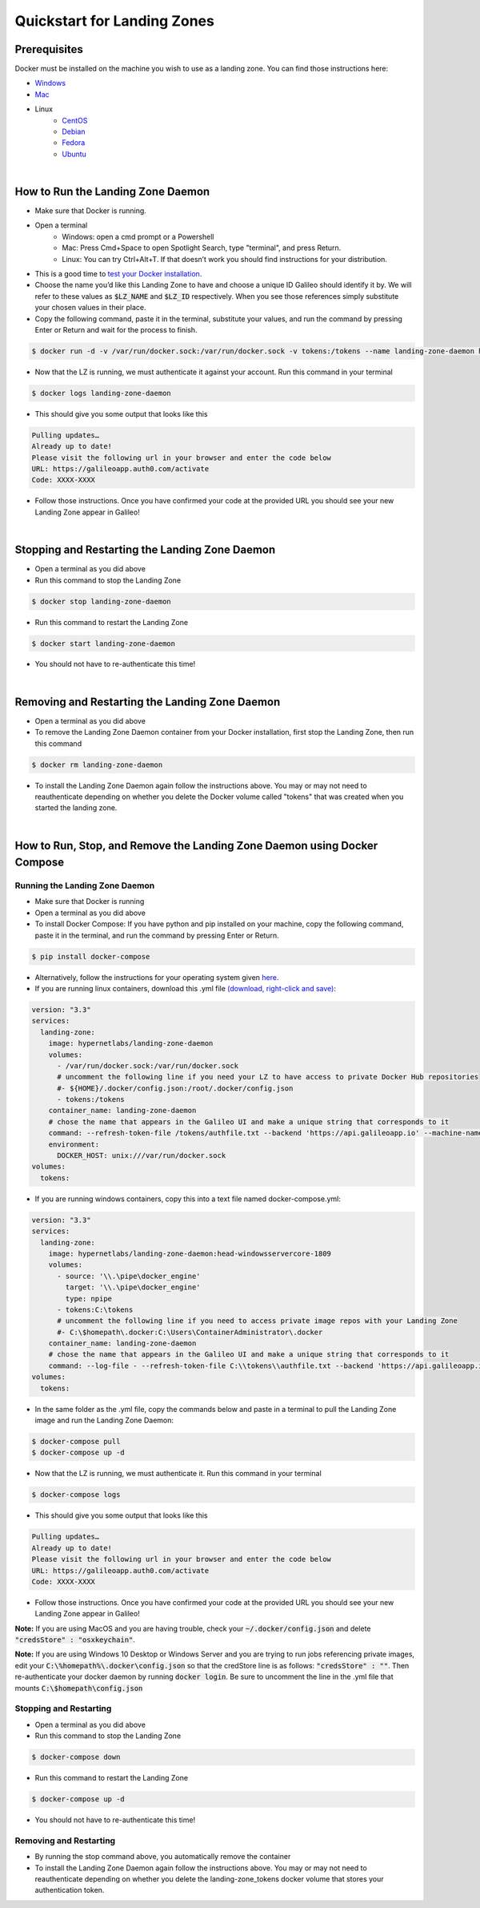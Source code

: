 .. _lz:

Quickstart for Landing Zones
============================
Prerequisites
-------------

Docker must be installed on the machine you wish to use as a landing zone. You can find those instructions here:

* `Windows <https://docs.docker.com/docker-for-windows/install/>`_
* `Mac <https://docs.docker.com/docker-for-mac/install/>`_
* Linux
    * `CentOS <https://docs.docker.com/engine/install/centos/>`_
    * `Debian <https://docs.docker.com/engine/install/debian/>`_
    * `Fedora <https://docs.docker.com/engine/install/fedora/>`_
    * `Ubuntu <https://docs.docker.com/engine/install/ubuntu/>`_
|
How to Run the Landing Zone Daemon
----------------------------------
* Make sure that Docker is running.
* Open a terminal
    * Windows: open a cmd prompt or a Powershell 
    * Mac: Press Cmd+Space to open Spotlight Search, type "terminal", and press Return.
    * Linux: You can try Ctrl+Alt+T. If that doesn’t work you should find instructions for your distribution.
* This is a good time to `test your Docker installation <https://docs.docker.com/get-started/#test-docker-installation>`_.
* Choose the name you’d like this Landing Zone to have and choose a unique ID Galileo should identify it by. We will refer to these values as :code:`$LZ_NAME` and :code:`$LZ_ID` respectively. When you see those references simply substitute your chosen values in their place.
* Copy the following command, paste it in the terminal, substitute your values, and run the command by pressing Enter or Return and wait for the process to finish.

.. code-block:: bash

    $ docker run -d -v /var/run/docker.sock:/var/run/docker.sock -v tokens:/tokens --name landing-zone-daemon hypernetlabs/landing-zone-daemon --machine-name "$LZ_NAME" --refresh-token-file /tokens/token

* Now that the LZ is running, we must authenticate it against your account. Run this command in your terminal

.. code-block:: bash

    $ docker logs landing-zone-daemon

* This should give you some output that looks like this

.. code-block:: bash

    Pulling updates…
    Already up to date!
    Please visit the following url in your browser and enter the code below
    URL: https://galileoapp.auth0.com/activate
    Code: XXXX-XXXX

* Follow those instructions. Once you have confirmed your code at the provided URL you should see your new Landing Zone appear in Galileo!
|
Stopping and Restarting the Landing Zone Daemon
-----------------------------------------------
* Open a terminal as you did above
* Run this command to stop the Landing Zone

.. code-block:: bash

    $ docker stop landing-zone-daemon

* Run this command to restart the Landing Zone

.. code-block:: bash

    $ docker start landing-zone-daemon

* You should not have to re-authenticate this time!
|
Removing and Restarting the Landing Zone Daemon
-----------------------------------------------
* Open a terminal as you did above
* To remove the Landing Zone Daemon container from your Docker installation, first stop the Landing Zone, then run this command

.. code-block:: bash

    $ docker rm landing-zone-daemon

* To install the Landing Zone Daemon again follow the instructions above. You may or may not need to reauthenticate depending on whether you delete the Docker volume called "tokens" that was created when you started the landing zone.
|
How to Run, Stop, and Remove the Landing Zone Daemon using Docker Compose
-------------------------------------------------------------------------
Running the Landing Zone Daemon
###############################

* Make sure that Docker is running
* Open a terminal as you did above
* To install Docker Compose: If you have python and pip installed on your machine, copy the following command, paste it in the terminal, and run the command by pressing Enter or Return.

.. code-block:: bash

    $ pip install docker-compose

* Alternatively, follow the instructions for your operating system given `here <https://docs.docker.com/compose/install/>`_. 
* If you are running linux containers, download this .yml file `(download, right-click and save) <docker-compose.yml>`_:

.. code-block:: yaml

    version: "3.3"
    services:
      landing-zone:
        image: hypernetlabs/landing-zone-daemon
        volumes:
          - /var/run/docker.sock:/var/run/docker.sock
          # uncomment the following line if you need your LZ to have access to private Docker Hub repositories
          #- ${HOME}/.docker/config.json:/root/.docker/config.json
          - tokens:/tokens
        container_name: landing-zone-daemon
        # chose the name that appears in the Galileo UI and make a unique string that corresponds to it
        command: --refresh-token-file /tokens/authfile.txt --backend 'https://api.galileoapp.io' --machine-name "$LZ_NAME"
        environment:
          DOCKER_HOST: unix:///var/run/docker.sock
    volumes:
      tokens:

* If you are running windows containers, copy this into a text file named docker-compose.yml:

.. code-block:: yaml

    version: "3.3"
    services:
      landing-zone:
        image: hypernetlabs/landing-zone-daemon:head-windowsservercore-1809
        volumes:
          - source: '\\.\pipe\docker_engine'
            target: '\\.\pipe\docker_engine'
            type: npipe
          - tokens:C:\tokens
          # uncomment the following line if you need to access private image repos with your Landing Zone
          #- C:\$homepath\.docker:C:\Users\ContainerAdministrator\.docker
        container_name: landing-zone-daemon
        # chose the name that appears in the Galileo UI and make a unique string that corresponds to it
        command: --log-file - --refresh-token-file C:\\tokens\\authfile.txt --backend 'https://api.galileoapp.io' --machine-name "$LZ_NAME"
    volumes:
      tokens:

* In the same folder as the .yml file, copy the commands below and paste in a terminal to pull the Landing Zone image and run the Landing Zone Daemon:

.. code-block:: bash

    $ docker-compose pull
    $ docker-compose up -d


* Now that the LZ is running, we must authenticate it. Run this command in your terminal

.. code-block:: bash

    $ docker-compose logs

* This should give you some output that looks like this

.. code-block:: bash

    Pulling updates…
    Already up to date!
    Please visit the following url in your browser and enter the code below
    URL: https://galileoapp.auth0.com/activate
    Code: XXXX-XXXX

* Follow those instructions. Once you have confirmed your code at the provided URL you should see your new Landing Zone appear in Galileo!

**Note:** If you are using MacOS and you are having trouble, check your :code:`~/.docker/config.json` and delete :code:`"credsStore" : "osxkeychain"`.

**Note:** If you are using Windows 10 Desktop or Windows Server and you are trying to run jobs referencing private images, edit your :code:`C:\%homepath%\.docker\config.json` so that the credStore line is as follows: :code:`"credsStore" : ""`. Then re-authenticate your docker daemon by running :code:`docker login`. Be sure to uncomment the line in the .yml file that mounts :code:`C:\$homepath\config.json`

Stopping and Restarting
#######################
* Open a terminal as you did above
* Run this command to stop the Landing Zone

.. code-block:: bash

    $ docker-compose down

* Run this command to restart the Landing Zone

.. code-block:: bash

    $ docker-compose up -d

* You should not have to re-authenticate this time!

Removing and Restarting
#######################
* By running the stop command above, you automatically remove the container
* To install the Landing Zone Daemon again follow the instructions above. You may or may not need to reauthenticate depending on whether you delete the landing-zone_tokens docker volume that stores your authentication token.
